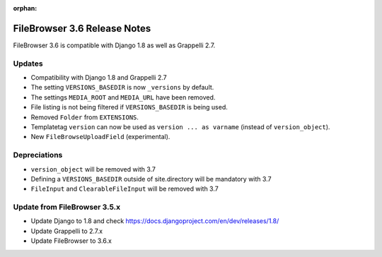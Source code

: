 :orphan:

.. |grappelli| replace:: Grappelli
.. |filebrowser| replace:: FileBrowser

.. _releasenotes:

FileBrowser 3.6 Release Notes
=============================

FileBrowser 3.6 is compatible with Django 1.8 as well as Grappelli 2.7.

Updates
-------

* Compatibility with Django 1.8 and Grappelli 2.7
* The setting ``VERSIONS_BASEDIR`` is now ``_versions`` by default.
* The settings ``MEDIA_ROOT`` and ``MEDIA_URL`` have been removed.
* File listing is not being filtered if ``VERSIONS_BASEDIR`` is being used.
* Removed ``Folder`` from ``EXTENSIONS``.
* Templatetag ``version`` can now be used as ``version ... as varname`` (instead of ``version_object``).
* New ``FileBrowseUploadField`` (experimental).

Depreciations
-------------

* ``version_object`` will be removed with 3.7
* Defining a ``VERSIONS_BASEDIR`` outside of site.directory will be mandatory with 3.7
* ``FileInput`` and ``ClearableFileInput`` will be removed with 3.7

Update from FileBrowser 3.5.x
-----------------------------

* Update Django to 1.8 and check https://docs.djangoproject.com/en/dev/releases/1.8/
* Update Grappelli to 2.7.x
* Update FileBrowser to 3.6.x
